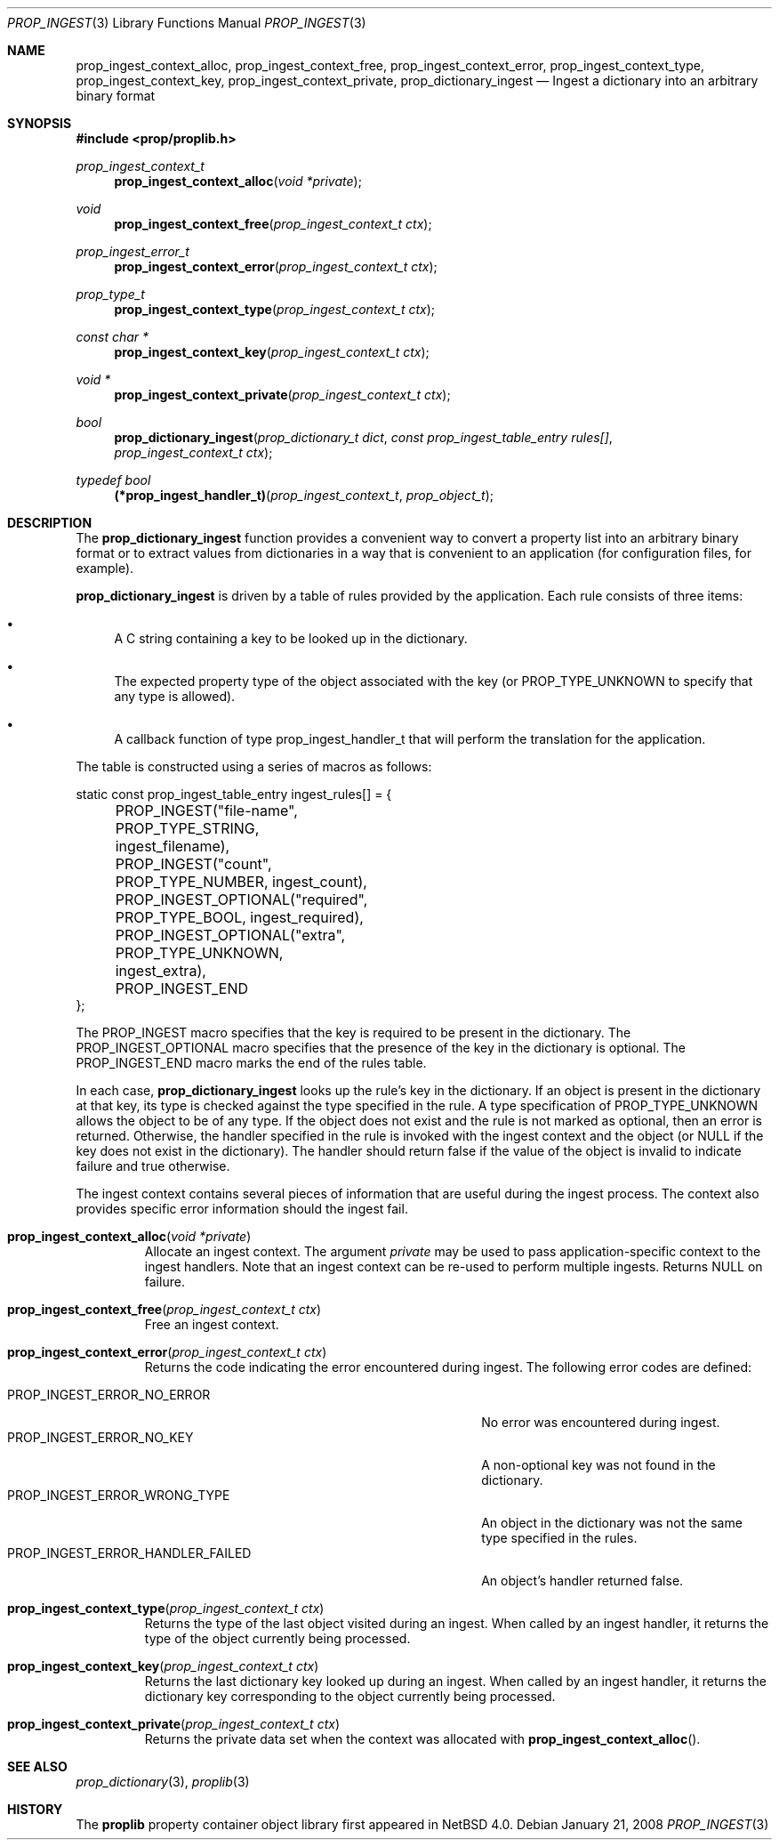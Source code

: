 .\"	$NetBSD: prop_ingest.3,v 1.6 2010/02/18 14:00:39 wiz Exp $
.\"
.\" Copyright (c) 2006 The NetBSD Foundation, Inc.
.\" All rights reserved.
.\"
.\" This code is derived from software contributed to The NetBSD Foundation
.\" by Jason R. Thorpe.
.\"
.\" Redistribution and use in source and binary forms, with or without
.\" modification, are permitted provided that the following conditions
.\" are met:
.\" 1. Redistributions of source code must retain the above copyright
.\" notice, this list of conditions and the following disclaimer.
.\" 2. Redistributions in binary form must reproduce the above copyright
.\" notice, this list of conditions and the following disclaimer in the
.\" documentation and/or other materials provided with the distribution.
.\"
.\" THIS SOFTWARE IS PROVIDED BY THE NETBSD FOUNDATION, INC. AND CONTRIBUTORS
.\" ``AS IS'' AND ANY EXPRESS OR IMPLIED WARRANTIES, INCLUDING, BUT NOT LIMITED
.\" TO, THE IMPLIED WARRANTIES OF MERCHANTABILITY AND FITNESS FOR A PARTICULAR
.\" PURPOSE ARE DISCLAIMED.  IN NO EVENT SHALL THE FOUNDATION OR CONTRIBUTORS
.\" BE LIABLE FOR ANY DIRECT, INDIRECT, INCIDENTAL, SPECIAL, EXEMPLARY, OR
.\" CONSEQUENTIAL DAMAGES (INCLUDING, BUT NOT LIMITED TO, PROCUREMENT OF
.\" SUBSTITUTE GOODS OR SERVICES; LOSS OF USE, DATA, OR PROFITS; OR BUSINESS
.\" INTERRUPTION) HOWEVER CAUSED AND ON ANY THEORY OF LIABILITY, WHETHER IN
.\" CONTRACT, STRICT LIABILITY, OR TORT (INCLUDING NEGLIGENCE OR OTHERWISE)
.\" ARISING IN ANY WAY OUT OF THE USE OF THIS SOFTWARE, EVEN IF ADVISED OF THE
.\" POSSIBILITY OF SUCH DAMAGE.
.\"
.Dd January 21, 2008
.Dt PROP_INGEST 3
.Os
.Sh NAME
.Nm prop_ingest_context_alloc ,
.Nm prop_ingest_context_free ,
.Nm prop_ingest_context_error ,
.Nm prop_ingest_context_type ,
.Nm prop_ingest_context_key ,
.Nm prop_ingest_context_private ,
.Nm prop_dictionary_ingest
.Nd Ingest a dictionary into an arbitrary binary format
.Sh SYNOPSIS
.In prop/proplib.h
.Ft prop_ingest_context_t
.Fn prop_ingest_context_alloc "void *private"
.Ft void
.Fn prop_ingest_context_free "prop_ingest_context_t ctx"
.Ft prop_ingest_error_t
.Fn prop_ingest_context_error "prop_ingest_context_t ctx"
.Ft prop_type_t
.Fn prop_ingest_context_type "prop_ingest_context_t ctx"
.Ft const char *
.Fn prop_ingest_context_key "prop_ingest_context_t ctx"
.Ft void *
.Fn prop_ingest_context_private "prop_ingest_context_t ctx"
.Ft bool
.Fn prop_dictionary_ingest "prop_dictionary_t dict" \
    "const prop_ingest_table_entry rules[]" \
    "prop_ingest_context_t ctx"
.Pp
.Ft typedef bool
.Fn (*prop_ingest_handler_t) "prop_ingest_context_t" "prop_object_t"
.Sh DESCRIPTION
The
.Nm prop_dictionary_ingest
function provides a convenient way to convert a property list into
an arbitrary binary format or to extract values from dictionaries in a
way that is convenient to an application
.Pq for configuration files, for example .
.Pp
.Nm prop_dictionary_ingest
is driven by a table of rules provided by the application.
Each rule consists of three items:
.Bl -bullet
.It
A C string containing a key to be looked up in the dictionary.
.It
The expected property type of the object associated with the key
(or
.Dv PROP_TYPE_UNKNOWN
to specify that any type is allowed).
.It
A callback function of type
.Dv prop_ingest_handler_t
that will perform the translation for the application.
.El
.Pp
The table is constructed using a series of macros as follows:
.Bd -literal
static const prop_ingest_table_entry ingest_rules[] = {
	PROP_INGEST("file-name", PROP_TYPE_STRING, ingest_filename),
	PROP_INGEST("count", PROP_TYPE_NUMBER, ingest_count),
	PROP_INGEST_OPTIONAL("required", PROP_TYPE_BOOL, ingest_required),
	PROP_INGEST_OPTIONAL("extra", PROP_TYPE_UNKNOWN, ingest_extra),
	PROP_INGEST_END
};
.Ed
.Pp
The
.Dv PROP_INGEST
macro specifies that the key is required to be present in the dictionary.
The
.Dv PROP_INGEST_OPTIONAL
macro specifies that the presence of the key in the dictionary is optional.
The
.Dv PROP_INGEST_END
macro marks the end of the rules table.
.Pp
In each case,
.Nm prop_dictionary_ingest
looks up the rule's key in the dictionary.
If an object is present in the dictionary at that key, its type is checked
against the type specified in the rule.
A type specification of
.Dv PROP_TYPE_UNKNOWN
allows the object to be of any type.
If the object does not exist and the rule is not marked as optional, then
an error is returned.
Otherwise, the handler specified in the rule is invoked with the ingest
context and the object
(or
.Dv NULL
if the key does not exist in the dictionary).
The handler should return
.Dv false
if the value of the object is invalid to indicate failure and
.Dv true
otherwise.
.Pp
The ingest context contains several pieces of information that are
useful during the ingest process.
The context also provides specific error information should the ingest
fail.
.Bl -tag -width "xxxxx"
.It Fn prop_ingest_context_alloc "void *private"
Allocate an ingest context.
The argument
.Fa private
may be used to pass application-specific context to the ingest handlers.
Note that an ingest context can be re-used to perform multiple ingests.
Returns
.Dv NULL
on failure.
.It Fn prop_ingest_context_free "prop_ingest_context_t ctx"
Free an ingest context.
.It Fn prop_ingest_context_error "prop_ingest_context_t ctx"
Returns the code indicating the error encountered during ingest.
The following error codes are defined:
.Pp
.Bl -tag -width "PROP_INGEST_ERROR_HANDLER_FAILED" -compact
.It Dv PROP_INGEST_ERROR_NO_ERROR
No error was encountered during ingest.
.It Dv PROP_INGEST_ERROR_NO_KEY
A non-optional key was not found in the dictionary.
.It Dv PROP_INGEST_ERROR_WRONG_TYPE
An object in the dictionary was not the same type specified in the rules.
.It Dv PROP_INGEST_ERROR_HANDLER_FAILED
An object's handler returned
.Dv false .
.El
.Pp
.It Fn prop_ingest_context_type "prop_ingest_context_t ctx"
Returns the type of the last object visited during an ingest.
When called by an ingest handler, it returns the type of the object
currently being processed.
.It Fn prop_ingest_context_key "prop_ingest_context_t ctx"
Returns the last dictionary key looked up during an ingest.
When called by an ingest handler, it returns the dictionary key corresponding
to the object currently being processed.
.It Fn prop_ingest_context_private "prop_ingest_context_t ctx"
Returns the private data set when the context was allocated with
.Fn prop_ingest_context_alloc .
.El
.Sh SEE ALSO
.Xr prop_dictionary 3 ,
.Xr proplib 3
.Sh HISTORY
The
.Nm proplib
property container object library first appeared in
.Nx 4.0 .
